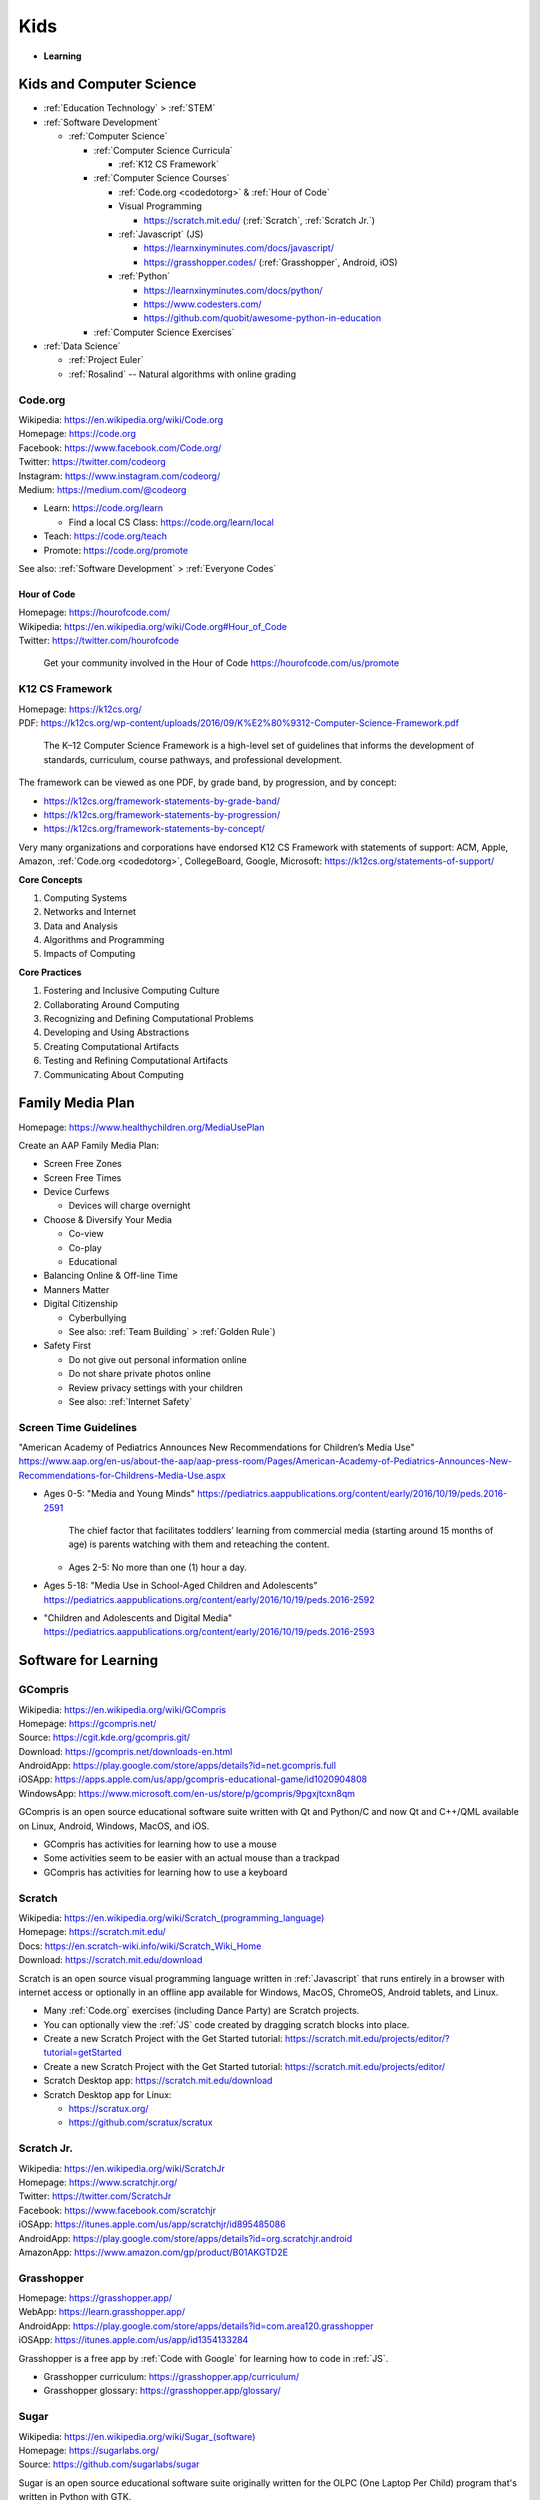 
===============
Kids
===============
- **Learning**


.. index:: Kids and Computer Science
.. _kids and computer science:

Kids and Computer Science
==========================
- :ref:`Education Technology` > :ref:`STEM`
- :ref:`Software Development`

  - :ref:`Computer Science`

    - :ref:`Computer Science Curricula`

      - :ref:`K12 CS Framework`

    - :ref:`Computer Science Courses`

      - :ref:`Code.org <codedotorg>` & :ref:`Hour of Code`
      - Visual Programming

        - https://scratch.mit.edu/ (:ref:`Scratch`, :ref:`Scratch Jr.`)

      - :ref:`Javascript` (JS)

        - https://learnxinyminutes.com/docs/javascript/
        - https://grasshopper.codes/ (:ref:`Grasshopper`, Android, iOS)

      - :ref:`Python`

        - https://learnxinyminutes.com/docs/python/
        - https://www.codesters.com/
        - https://github.com/quobit/awesome-python-in-education

    - :ref:`Computer Science Exercises`

- :ref:`Data Science`

  - :ref:`Project Euler`
  - :ref:`Rosalind` -- Natural algorithms with online grading


.. index:: Code.org
.. _codeorg:
.. _codedotorg:

Code.org
---------
| Wikipedia: https://en.wikipedia.org/wiki/Code.org
| Homepage: https://code.org
| Facebook: https://www.facebook.com/Code.org/
| Twitter: https://twitter.com/codeorg
| Instagram: https://www.instagram.com/codeorg/
| Medium: https://medium.com/@codeorg

- Learn: https://code.org/learn

  - Find a local CS Class: https://code.org/learn/local

- Teach: https://code.org/teach
- Promote: https://code.org/promote

See also: :ref:`Software Development` > :ref:`Everyone Codes`


.. index:: Hour of Code
.. _hour of code:

Hour of Code
^^^^^^^^^^^^^
| Homepage: https://hourofcode.com/
| Wikipedia: https://en.wikipedia.org/wiki/Code.org#Hour_of_Code
| Twitter: https://twitter.com/hourofcode

   Get your community involved in the Hour of Code
   https://hourofcode.com/us/promote


.. index:: K12 CS Framework
.. _k12 cs framework:

K12 CS Framework
------------------
| Homepage: https://k12cs.org/
| PDF: https://k12cs.org/wp-content/uploads/2016/09/K%E2%80%9312-Computer-Science-Framework.pdf

   The K–12 Computer Science Framework is a high-level set of guidelines
   that informs the development of standards, curriculum, course
   pathways, and professional development.

The framework can be viewed as one PDF, by grade band, by progression,
and by concept:

- https://k12cs.org/framework-statements-by-grade-band/
- https://k12cs.org/framework-statements-by-progression/
- https://k12cs.org/framework-statements-by-concept/

Very many organizations and corporations have endorsed K12 CS Framework
with statements of support:
ACM,
Apple, Amazon, :ref:`Code.org <codedotorg>`, CollegeBoard, Google, Microsoft:
https://k12cs.org/statements-of-support/


**Core Concepts**

1. Computing Systems
2. Networks and Internet
3. Data and Analysis
4. Algorithms and Programming
5. Impacts of Computing

**Core Practices**

1. Fostering and Inclusive Computing Culture
2. Collaborating Around Computing
3. Recognizing and Defining Computational Problems
4. Developing and Using Abstractions
5. Creating Computational Artifacts
6. Testing and Refining Computational Artifacts
7. Communicating About Computing


.. index:: Family Media Plan
.. _family media plan:

Family Media Plan
==================
| Homepage: https://www.healthychildren.org/MediaUsePlan

Create an AAP Family Media Plan:

- Screen Free Zones
- Screen Free Times
- Device Curfews

  - Devices will charge overnight

- Choose & Diversify Your Media

  - Co-view
  - Co-play
  - Educational

- Balancing Online & Off-line Time
- Manners Matter
- Digital Citizenship

  - Cyberbullying
  - See also: :ref:`Team Building` > :ref:`Golden Rule`)

- Safety First

  - Do not give out personal information online
  - Do not share private photos online
  - Review privacy settings with your children
  - See also: :ref:`Internet Safety`


.. index:: Screen time guidelines
.. _screen time guidelines:

Screen Time Guidelines
-----------------------

"American Academy of Pediatrics Announces New Recommendations for
Children’s Media Use"
https://www.aap.org/en-us/about-the-aap/aap-press-room/Pages/American-Academy-of-Pediatrics-Announces-New-Recommendations-for-Childrens-Media-Use.aspx

- Ages 0-5:
  "Media and Young Minds"
  https://pediatrics.aappublications.org/content/early/2016/10/19/peds.2016-2591

     The chief factor that facilitates toddlers’ learning from
     commercial media (starting around 15 months of age) is parents
     watching with them and reteaching the content.

  - Ages 2-5: No more than one (1) hour a day.

- Ages 5-18:
  "Media Use in School-Aged Children and Adolescents"
  https://pediatrics.aappublications.org/content/early/2016/10/19/peds.2016-2592


- "Children and Adolescents and Digital Media"
  https://pediatrics.aappublications.org/content/early/2016/10/19/peds.2016-2593



.. index:: Software for Learning
.. index:: Educational software
.. _software for learning:

Software for Learning
=====================

.. index:: GCompris
.. _gcompris:

GCompris
-----------
| Wikipedia: https://en.wikipedia.org/wiki/GCompris
| Homepage: https://gcompris.net/
| Source: https://cgit.kde.org/gcompris.git/
| Download: https://gcompris.net/downloads-en.html
| AndroidApp: https://play.google.com/store/apps/details?id=net.gcompris.full
| iOSApp: https://apps.apple.com/us/app/gcompris-educational-game/id1020904808
| WindowsApp: https://www.microsoft.com/en-us/store/p/gcompris/9pgxjtcxn8qm

GCompris is an open source educational software suite
written with Qt and Python/C and now Qt and C++/QML
available on Linux, Android, Windows, MacOS, and iOS.

* GCompris has activities for learning how to use a mouse
* Some activities seem to be easier with an actual mouse than a trackpad
* GCompris has activities for learning how to use a keyboard


.. index:: Scratch
.. _scratch:

Scratch
---------
| Wikipedia: `<https://en.wikipedia.org/wiki/Scratch_(programming_language)>`__
| Homepage: https://scratch.mit.edu/
| Docs: https://en.scratch-wiki.info/wiki/Scratch_Wiki_Home
| Download: https://scratch.mit.edu/download

Scratch is an open source visual programming language
written in :ref:`Javascript` that runs entirely in a browser
with internet access or optionally in an offline app
available for Windows, MacOS, ChromeOS, Android tablets, and Linux.

* Many :ref:`Code.org` exercises (including Dance Party)
  are Scratch projects.
* You can optionally view the :ref:`JS` code
  created by dragging scratch blocks into place.
* Create a new Scratch Project with the Get Started tutorial:
  https://scratch.mit.edu/projects/editor/?tutorial=getStarted
* Create a new Scratch Project with the Get Started tutorial:
  https://scratch.mit.edu/projects/editor/
* Scratch Desktop app:
  https://scratch.mit.edu/download
* Scratch Desktop app for Linux:

  * https://scratux.org/
  * https://github.com/scratux/scratux


.. index:: Scratch Jr.
.. _scratch jr.:

Scratch Jr.
------------
| Wikipedia: https://en.wikipedia.org/wiki/ScratchJr
| Homepage: https://www.scratchjr.org/
| Twitter: https://twitter.com/ScratchJr
| Facebook: https://www.facebook.com/scratchjr
| iOSApp: https://itunes.apple.com/us/app/scratchjr/id895485086
| AndroidApp: https://play.google.com/store/apps/details?id=org.scratchjr.android
| AmazonApp: https://www.amazon.com/gp/product/B01AKGTD2E


.. index:: Grasshopper
.. _grasshopper:

Grasshopper
-------------
| Homepage: https://grasshopper.app/
| WebApp: https://learn.grasshopper.app/
| AndroidApp: https://play.google.com/store/apps/details?id=com.area120.grasshopper
| iOSApp: https://itunes.apple.com/us/app/id1354133284

Grasshopper is a free app by :ref:`Code with Google`
for learning how to code in :ref:`JS`.

* Grasshopper curriculum:
  https://grasshopper.app/curriculum/
* Grasshopper glossary:
  https://grasshopper.app/glossary/


.. index:: Sugar
.. _sugar:

Sugar
------
| Wikipedia: `<https://en.wikipedia.org/wiki/Sugar_(software)>`__
| Homepage: https://sugarlabs.org/
| Source: https://github.com/sugarlabs/sugar

Sugar is an open source educational software suite
originally written for the OLPC (One Laptop Per Child) program
that's written in Python with GTK.

* There's a web-based version of sugar:
  https://try.sugarizer.org/
* There's a bootable USB stick version of Sugar
  called "Sugar on a Stick":
  https://wiki.sugarlabs.org/go/Sugar_on_a_Stick/Installation
* Sugar packages are in the :ref:`Fedora`, :ref:`Debian`, and :ref:`Ubuntu`
  package repositories
* Sugar works on a $35 Raspberry Pi 3b+ ARM computer:
  https://sugarlabs.org/sugar-for-raspberry-pi/

.. index:: ABC Mouse
.. _abc mouse:

ABC Mouse
---------
| Wikipedia: https://en.wikipedia.org/wiki/ABCmouse.com_Early_Learning_Academy
| Homepage: https://www.abcmouse.com/
| AndroidApp: https://play.google.com/store/apps/details?id=mobi.abcmouse.academy_goo
| iOSapp: https://itunes.apple.com/us/app/abcmouse-com/id586328581
| YouTube: https://www.youtube.com/user/abcmouseofficial

- ABC Mouse is a reading, math, and social studies curriculum
  with a monthly subscription with apps for phone, tablet, and computer.
- Ages 2-8
- ABC Mouse sponsors :ref:`PBS Kids`


.. index:: Khan Academy Kids
.. _khan academy kids:

Khan Academy Kids
-------------------
| Wikipedia:
| Homepage: https://www.khanacademy.org/kids
| iOSapp: https://itunes.apple.com/app/apple-store/id1378467217
| AndroidApp: https://play.google.com/store/apps/details?id=org.khankids.android
| AmazonApp: https://www.amazon.com/gp/mas/dl/android?p=org.khankids.android

Khan Academy Kids is an app for kids from TODO years

There are also some Early Math exercises on regular Khan Academy:

- https://www.khanacademy.org/math/early-math
- https://www.youtube.com/channel/UCs8a-pNM8EHKKU28XQLetLw



.. index:: Khan Academy
.. _khan academy:

Khan Academy
--------------
| Wikipedia: https://en.wikipedia.org/wiki/Khan_Academy
| Homepage: https://www.khanacademy.org/
| AndroidApp: https://play.google.com/store/apps/details?id=org.khanacademy.android
| iOSapp: https://itunes.apple.com/us/app/khan-academy/id469863705
| YouTube: https://www.youtube.com/user/khanacademy
| Twitter: https://twitter.com/khanacademy


- Khan Academy has :ref:`SAT`,
  :ref:`MCAT`,
  :ref:`GMAT`,
  :ref:`IIT-JEE`,
  :ref:`NCLEX-RN`,
  and
  :ref:`LSAT` test prep videos
  and exercises.
- There is a map of Common Core math to Khan Academy math materials
  for K-8 and highschool:
  https://www.khanacademy.org/commoncore/map

  As well as a EurekaMath/EngageNY (New York) math curriculum
  for 3-8 and highschcool:
  https://www.khanacademy.org/math/engageny
- There are lots of great subjects to learn and review with Khan
  Academy; including a number of :ref:`Advanced Placement (AP)
  <ap>` courses:

  - AP Calculus, AP Statistics
  - AP Physics, AP Chemistry, AP Biology
  - AP World History, AP US History, AP US Government, AP Art History
  - AP Microeconomics, AP Macroeconomics
  - https://www.khanacademy.org/computing
  - https://www.khanacademy.org/hourofcode (:ref:`Code.org`)

- All Khan Academy content is Creative Commons BY-NC-SA licensed.

  It is perfectly okay to use Khan Academy content in schools and
  universities.

.. note:: Khan Academy is funded entirely by donations:

   https://www.khanacademy.org/donate


.. index:: Khan Academy SAT prep
.. _khan academy sat prep:

Khan Academy SAT prep
^^^^^^^^^^^^^^^^^^^^^^^
Khan Academy has free Test Prep questions and videos
for :ref:`SAT`, :ref:`MCAT`, :ref:`LSAT`,
:ref:`NCLEX-RN`.

- https://www.khanacademy.org/test-prep/sat
- https://www.khanacademy.org/test-prep/sat/sat-math-practice
- https://www.khanacademy.org/test-prep/sat/sat-reading-writing-practice
- https://www.khanacademy.org/test-prep/sat/new-sat-tips-planning
- https://www.khanacademy.org/test-prep/sat/full-length-sat-1



.. index:: YouTube Kids
.. _youtube kids:

YouTube Kids
--------------
| Wikipedia: https://en.wikipedia.org/wiki/YouTube_Kids
| AndroidApp: https://play.google.com/store/apps/details?id=com.google.android.apps.youtube.kids
| iOSapp: https://itunes.apple.com/us/app/youtube-kids/id936971630


.. index:: Google Family Link
.. _google family link:

Google Family Link
-------------------
| Homepage: https://families.google.com/familylink/
| Docs: https://support.google.com/families
| AndroidApp: https://play.google.com/store/apps/details?id=com.google.android.apps.kids.familylink
| iOSapp: https://itunes.apple.com/us/app/google-family-link/id1150085200

- App limits, screen time limits, device bedtime, content filters
- Block or allow certain sites
- Create account for kids under 13
- Android 7.0+\*


.. index:: Amazon FreeTime
.. _amazon freetime:

Amazon FreeTime
----------------
| Homepage: https://smile.amazon.com/Amazon-FreeTime-Unlimited-Monthly-Subscription/dp/B01I499BNA/
| AndroidApp: https://play.google.com/store/apps/details?id=com.amazon.tahoe

- "Amazon FreeTime Unlimited is an all-in-one subscription for kids that
  offers unlimited access to thousands of kid-friendly books, movies, TV
  shows, educational apps, and games."
- App limits, screen time limits, device bedtime, content filters
- Offline access
- No social media, no in-app purchases
- There's a kids version of the Kindle Fire tablets that has a case
- There are third-party cases with a handle and a stand


.. index:: Facebook Messenger Kids
.. _facebook messenger kids:

Facebook Messenger Kids
-----------------------
| Homepage: https://messengerkids.com/
| AndroidApp: https://play.google.com/store/apps/details?id=com.facebook.talk
| AmazonApp: https://www.amazon.com/gp/product/B0765MX9NB
| iOSapp: https://itunes.apple.com/us/app/messenger-kids/id1285713171

   Messenger Kids is a free video calling and messaging app designed for
   kids to connect with close friends and family from their tablet or
   smartphone. Kids can only connect with parent-approved contacts,
   which creates a more controlled environment. Group or one-on-one
   video calls with loved ones are more fun with interactive masks,
   reactions and sound effects.


.. note:: Facebook was originally for college students at approving
   colleges and universities with .edu email addresses.

   Facebook is now for the whole community.


.. index:: SimCity: BuildIt
.. _simcity-buildit:

SimCity: BuildIt
-----------------
| Wikipedia: https://en.wikipedia.org/wiki/SimCity:_BuildIt
| Homepage: https://www.ea.com/games/simcity/simcity-buildit
| iOSApp: https://apps.apple.com/us/app/simcity-buildit/id913292932
| AndroidApp: https://play.google.com/store/apps/details?id=com.ea.game.simcitymobile_row
| AmazonApp: https://www.amazon.com/gp/mas/dl/android?asin=B00XJNMALC

SimCity: BuildIt is a city-building simulation game
that teaches about civil infrastructure (fire, water, police, health,
sewage, roads, public parks, property values)
commodities trading, production of raw materials and goods,
and opportunity cost.


.. index:: Kerbal Space Program
.. _kerbal space program for learning:

Kerbal Space Program
----------------------
See: :ref:`Kerbal Space Program`


.. index:: PBS Kids
.. _pbs kids:

PBS Kids
============
| Wikipedia: https://en.wikipedia.org/wiki/PBS_Kids
| Docs: https://www.pbs.org/about/support-pbs/
| Docs: https://www.pbs.org/foundation/ways-to-give/
| Homepage: https://pbskids.org/

PBS Kids is programming for children.

- There are dedicated PBS Kids TV stations in many markets.

.. note:: PBS Kids is supported by donations:

   - https://shop.pbskids.org/pbs-kids-donation
   - https://www.pbs.org/donate/
   - https://www.pbs.org/foundation/ways-to-give/


.. index:: PBS Kids Video App
.. _pbs kids video app:

PBS Kids Video App
------------------
| AndroidApp: https://play.google.com/store/apps/details?id=org.pbskids.video
| iOSapp: https://itunes.apple.com/us/artist/pbs-kids/id324323339
| Twitter: https://twitter.com/PBSKIDS

The PBS Kids Video app has full episodes, a live local PBS feed,
and *professional captions*.


.. index:: Sesame Street
.. _sesame street:

Sesame Street
--------------
| Wikipedia: https://en.wikipedia.org/wiki/Sesame_Street
| Homepage: https://pbskids.org/sesame/
| Twitter: https://twitter.com/sesamestreet
| Twitter: https://twitter.com/BigBird
| Twitter: https://twitter.com/MeCookieMonster
| Twitter: https://twitter.com/elmo

- Sesame Street premiered in *1969*.
- Sesame Street teaches **counting**, **spelling**,
  **social skills**, **social inclusion**, not being a grouch,
  and lots of things:

  - https://en.wikipedia.org/wiki/Educational_goals_of_Sesame_Street


.. index:: Daniel Tiger's Neighborhood
.. _daniel tigers neighborhood:

Daniel Tiger's Neighborhood
-----------------------------
| Wikipedia: https://en.wikipedia.org/wiki/Daniel_Tiger%27s_Neighborhood
| Homepage: https://pbskids.org/daniel/
| Twitter: https://twitter.com/danieltigertv

- Daniel Tiger's Neighborhood is a Fred Rogers Company production.
- Daniel Tiger teaches **social skills**.


.. index:: Daniel Tiger for Parents
.. _daniel tiger for parents:

Daniel Tiger for Parents
^^^^^^^^^^^^^^^^^^^^^^^^^
| Homepage: https://www.pbs.org/parents/daniel/
| Docs: https://www.pbs.org/parents/daniel/fred-rogers-timeless-wisdom/
| AndroidApp: https://play.google.com/store/apps/details?id=org.pbskids.danieltigerforparents
| iOSapp: https://itunes.apple.com/us/app/daniel-tiger-for-parents/id1185651115
| Twitter: https://twitter.com/fredrogersco

- Songs of :ref:`Daniel Tiger's Neighborhood`


.. index:: Peg + Cat
.. _peg cat:

Peg + Cat
----------
| Wikipedia: https://en.wikipedia.org/wiki/Peg_%2B_Cat
| Homepage: https://pbskids.org/peg/
| Twitter: https://twitter.com/PegPlusCatTV

- Peg + Cat is a Fred Rogers Company production.
- Peg + Cat teaches **math**.


.. index:: Super Why
.. _super why:

Super Why
----------
| Wikipedia: `<https://en.wikipedia.org/wiki/Super_Why!>`__
| Homepage: https://pbskids.org/superwhy/

- Super Why teaches **letters**, **words**, and **reading**.


.. index:: Ready Jet Go!
.. _ready jet go:

Ready Jet Go!
--------------
| Wikipedia: https://en.wikipedia.org/wiki/Ready_Jet_Go!
| Homepage: https://pbskids.org/readyjetgo/

- Ready Jet Go! teaches **science** like **physics** and **space**,
  and interpersonal dynamics.
- NASA's Jet Propulsion Laboratory (JPL)


.. index:: Wild Kratts
.. _wild kratts:

Wild Kratts
-------------
| Wikipedia: https://en.wikipedia.org/wiki/Wild_Kratts
| Homepage: https://www.pbskids.org/wildkratts/

- Wild Kratts teaches about **animals** and our environment.
- What is it like to *be* the animals?
- What are their habitats like?
- What do they eat?


.. index:: Odd Squad
.. _odd squad:

Odd Squad
----------
| Wikipedia: `<https://en.wikipedia.org/wiki/Odd_Squad_(TV_series)>`__
| Homepage: https://pbskids.org/oddsquad/

- Odd Squad teaches basic **math** and **critical reasoning**.
- Odd Squad is a Fred Rogers Company production.


.. index:: Documentaries
.. _documentaries:

Documentaries
===============
It's important for us to understand the systems within which
the systems we build survive.


.. index:: Cosmos
.. _cosmos:

Cosmos
--------

.. index:: Cosmos: A Personal Voyage
.. _cosmos a personal voyage:

Cosmos: A Personal Voyage
^^^^^^^^^^^^^^^^^^^^^^^^^^
| Wikipedia: https://en.wikipedia.org/wiki/Cosmos:_A_Personal_Voyage
| Homepage: http://carlsagan.com/

- First aired on :ref:`PBS` in 1980


.. index:: Cosmos: A Spacetime Odyssey
.. _cosmos a spacetime odyssey:

Cosmos: A Spacetime Odyssey
^^^^^^^^^^^^^^^^^^^^^^^^^^^^^
| Wikipedia: https://en.wikipedia.org/wiki/Cosmos:_A_Spacetime_Odyssey

- First aired on National Geographic channel in 2014

.. index:: Cosmos: Possible Worlds
.. _cosmos: possible worlds:

Cosmos: Possible Worlds
^^^^^^^^^^^^^^^^^^^^^^^^
| Wikipedia: https://en.wikipedia.org/wiki/Cosmos:_Possible_Worlds
| Homepage: https://www.nationalgeographic.com/tv/shows/cosmos-possible-worlds

- First aired on National Geographic channel in 2020


.. index:: One Strange Rock
.. _one strange rock:

One Strange Rock
-----------------
| Wikipedia: `<https://en.wikipedia.org/wiki/One_Strange_Rock_(TV_series)>`__
| Homepage: https://channel.nationalgeographic.com/one-strange-rock/


.. index:: Blue Planet II
.. _blue planet ii:

Blue Planet II
---------------
| Wikipedia: https://en.wikipedia.org/wiki/Blue_Planet_II
| Homepage: https://www.bbcearth.com/blueplanet2/


.. index:: Planet Earth II
.. _planet earth ii:

Planet Earth II
-----------------
| Wikipedia: https://en.wikipedia.org/wiki/Planet_Earth_II
| Homepage: https://www.bbcearth.com/planetearth2/


.. index:: March of the Penguins
.. _march of the penguins:

March of the Penguins
----------------------
| Wikipedia: https://en.wikipedia.org/wiki/March_of_the_Penguins

- https://en.wikipedia.org/wiki/March_of_the_Penguins#Political_and_social_interpretations


.. index:: Mobile phone family plan GPS
.. _mobile phone family plan gps:

Mobile phone family plan GPS
=============================


.. index:: Internet Safety
.. _internet safety:

Internet Safety
==================
| Wikipedia: https://en.wikipedia.org/wiki/Internet_safety
| Wikipedia: https://simple.wikipedia.org/wiki/Internet_safety

- Academia created the Internet and the World Wide Web
  for sharing academic information; in ASCII.
- Sometimes, the best thing to do is to format or totally reset a
  computer. **Before formatting**, you should backup or have already
  backed up important data.
- :ref:`OpenDNS`, :ref:`Google Family Link`, and :ref:`Amazon FreeTime`
  are examples of family-safe internet filter services
  that do their best to avoid censoring the freedom of information
  necessary for a functioning democracy.
- Sometimes there a bad things in the world that moms and dads
  need to know about in order to make good decisions.


.. index:: Cybersecurity for all ages
.. _cybersecurity for all ages:

Cybersecurity for all ages
-----------------------------


.. index:: OWASP Juice Shop
.. _owasp juice shop:

OWASP Juice Shop
^^^^^^^^^^^^^^^^^
| Homepage: https://owasp.org/www-project-juice-shop/
| Source: https://github.com/bkimminich/juice-shop
| Source: https://github.com/bkimminich/pwning-juice-shop
| Dockerfile: https://hub.docker.com/r/bkimminich/juice-shop/dockerfile

- OWASP Juice Shop is a deliberately vulnerable web application
  written with :ref:`Node.JS`.

   "Pwning OWASP Juice Shop" is the official companion guide for this
   project. It will give you a complete overview of the vulnerabilities
   found in the application including hints how to spot and exploit
   them. In the appendix you will even find complete step-by-step
   solutions to every challenge.


- To run the Juice Shop application on your local machine
  *where you may have record of authorized permission to hack*:

  - Install :ref:`Docker`
  - Run the Juice Shop Docker container:

    .. code:: bash

        docker run --rm --name=js -p 3000:3000 bkimminich/juice-shop
        # <Ctrl-C>

  - Open your browser to http://localhost:3000/
  - Read and work through the book:
    https://pwning.owasp-juice.shop/


.. index:: Internet Privacy
.. _internet privacy:

Internet Privacy
-----------------
| Wikipedia: https://en.wikipedia.org/wiki/Internet_privacy

- Regardless of the language in a site's privacy policy,
  assuming privacy on the internet is a bad assumption
  due to: legally authorized requests for information,
  security vulnerabilities,
- Information asymmetry is an assumption that tends not to hold over
  time. Is quantum information ever lost?

  - https://en.wikipedia.org/wiki/Black_hole_information_paradox
  - "Why Quantum Information is Never Destroyed | [PBS] Space Time"
    https://www.youtube.com/watch?v=HF-9Dy6iB_4

- In the US, ISPs can sell internet usage history.
  There was a bill specifically prohibiting such sale,
  which has since been cancelled by the current FCC administration.
- Law, Terms of Service, and Privacy Policies define how
  you and your kids' information can be used to pay for the cost of a
  service.
- There is need to investigate the world.
- There is need to keep people safe.
- See: :ref:`Safety Extensions`
- EFF (Electronic Frontiers Foundation) is generally on top of things.
  https://www.eff.org/


.. index:: COPPA
.. index:: Children's Online Privacy Protection Act

Children's Online Privacy Protection Act
^^^^^^^^^^^^^^^^^^^^^^^^^^^^^^^^^^^^^^^^
| Wikipedia: https://en.wikipedia.org/wiki/Children%27s_Online_Privacy_Protection_Act



.. index:: Content Filtering
.. _content filtering:

Content Filtering
-------------------
| Wikipedia: https://en.wikipedia.org/wiki/Content-control_software

- Freedom of Speech

  - https://en.wikipedia.org/wiki/Freedom_of_speech
  - https://en.wikipedia.org/wiki/Universal_Declaration_of_Human_Rights
    Article 19
  - https://en.wikipedia.org/wiki/Freedom_of_speech_in_the_United_States

    - https://en.wikipedia.org/wiki/First_Amendment_to_the_United_States_Constitution

- Protecting Children
  (from things *we* haven't discussed yet)

  - https://en.wikipedia.org/wiki/Developmental_psychology

- Children's Rights

  - https://en.wikipedia.org/wiki/Children%27s_rights#United_States_law


.. index:: DNS content filtering
.. _dns content filtering:

DNS Content Filtering
^^^^^^^^^^^^^^^^^^^^^^^
- DNS domain names are resolved to IP addresses by sending a request to
  and receiving a reply from a DNS nameserver.
- :ref:`DNS` is used to lookup
  an IPv4 ("A record") or an IPv6 ("AAAA record" / "quad-a record")
  address ("127.0.0.1", "::1") for a
  domain name ("localhost.org").
- Most systems will attempt to lookup the IP address
  for a domain name from a local ``/etc/hosts`` or
  ``C:\Windows\System32\Drivers\etc\hosts`` file
  before sending a request to one of the DNS nameservers listed in
  ``/etc/resolv.conf``.
- Instead of everyone regularly downloading an ``/etc/hosts``
  file containing every domain and IP, we have :ref:`DNS`.
- DNS is an OSI Layer 7 ("application layer") network protocol
  for cached distributed key-value lookup
  that's just about as old as the internet.
- DNS records are typically cached (stored locally) on first request:
  a DNS resolver cache is typically not *flushed* until the browser
  and/or operating system are restarted.
  DNS lookups will be served from the local cache
  until the DNS record TTL expires or the cache is flushed.
- DNS nameserver IPs
  can be set on the router and/or on a particular machine.
- DNS nameserver addresses can be set manually
  or automatically from whatever is listed in a :ref:`DHCP` response.
- When a device connects to a network,
  it broadcasts a request for a DHCP server ("DHCPDiscover").
  The router or gateway runs a DHCP server daemon process
  which replies to the DHCPDiscover request with a DHCP response
  ("DHCPOffer")
  that contains a unique IP address for the requesting device to assign
  to itself, a subnet from which IP routes can be created,
  a gateway IP to use as the default route,
  *one or more DNS nameserver IPs*, and maybe an :ref:`NTP` time server address.
- Typically, when a router gets a public IP from the ISP over :ref:`DHCP`,
  it also receives the ISP's DNS nameserver IPs;
  which it will use by default itself
  and relay requests to on behalf of devices on the LAN
  which request DNS.
- Depending on the operating system, you may need admin rights
  to change the DNS nameserver IPs for a given connection for a given
  user.
- :ref:`HTTP` and :ref:`HTTPS` connections
  may lookup the server's IP with DNS or connect directly to an IP
  (in which case no DNS resolution occurs and so no DNS content
  filtering can occur).
- *A VPN,
  DNS over HTTPS (DoH),
  and DNS over TLS (DoT) can bypass any DNS resolver
  configuration on the router or the device.*
- Many (free) wireless hotspots will not work with
  custom DNS resolver IPs because of the way their captive portal
  attempts to redirect any request for any URL to the hotspot login
  page.
- In the US, ISPs are allowed to sell customers' DNS usage history
  (regardless of the unknown age of the user(s))
- There are third-party DNS services which pledge not to sell DNS usage
  history.

  - :ref:`OpenDNS`
  - :ref:`CleanBrowsing.org DNS`
  - CloudFlare DNS

    https://1.1.1.1/ ::

     1.1.1.1
     1.0.0.1
     2606:4700:4700::1111
     2606:4700:4700::1001

  - Google DNS

    https://developers.google.com/speed/public-dns/ ::

     8.8.8.8
     8.8.4.4
     2001:4860:4860::8888
     2001:4860:4860::8844


.. index:: OpenDNS
.. _opendns:

---------
OpenDNS
---------
| Wikipedia: https://en.wikipedia.org/wiki/OpenDNS
| Homepage: https://www.opendns.com/

- The free OpenDNS FamilyShield DNS IPs are::

   208.67.222.123
   208.67.220.123
   ::ffff:d043:de7b
   ::ffff:d043:dc7b

  https://www.opendns.com/setupguide/#familyshield

- OpenDNS VIP costs $20/yr for custom whitelists and log review.
- Cisco purchased OpenDNS in 2015.
- You can tell whether OpenDNS is configured from:
  https://welcome.opendns.com/


.. index:: CleanBrowsing.org DNS
.. _cleanbrowsing.org DNS:

--------------------------
CleanBrowsing.org DNS
--------------------------
| Wikipedia: https://en.wikipedia.org/wiki/CleanBrowsing
| Homepage: https://cleanbrowsing.org/

CleanBrowsing.org is a DNS-based content filtering service
**with support for encrypted DNS: DNS over TLS (port 853) and DNScrypt
(port 8443)**.

- Family Filter::

    185.228.168.168
    185.228.169.168
    2a0d:2a00:1::
    2a0d:2a00:2::

- Adult Filter::

    185.228.168.10
    185.228.169.11
    2a0d:2a00:1::1
    2a0d:2a00:2::1

- Security Filter::

    185.228.168.9
    185.228.169.9
    2a0d:2a00:1::2
    2a0d:2a00:2::2

- Paid Custom CleanBrowsing.org
  costs $55/year (Families), $110/year (Small Organizations),
  to $220/year (Large Organizations).


.. index:: Enforcing SafeSearch
.. _enforcing safesearch:

-------------------------------
Enforcing SafeSearch with DNS
-------------------------------
- https://en.wikipedia.org/wiki/SafeSearch
- https://www.leowkahman.com/2017/09/11/enforce-safe-search-on-google-youtube-bing/
- (This is how :ref:`Cleanbrowsing.org DNS` enforces SafeSearch, too)

=================== ============================= ============== =====================
Safe Search Service	CNAME	                      IPv4	         IPv4-over-IPv6
=================== ============================= ============== =====================
Google              forcesafesearch.google.com    216.239.38.120 ::ffff:216.239.38.120
YouTube Strict      restrict.youtube.com          216.239.38.120 ::ffff:216.239.38.120
YouTube Moderate    restrictmoderate.youtube.com  216.239.38.119 ::ffff:216.239.38.119
Bing                strict.bing.com               204.79.197.220 ::ffff:204.79.197.220
DuckDuckGo          safe.duckduckgo.com           46.137.218.113 ::ffff:46.137.218.113
=================== ============================= ============== =====================
